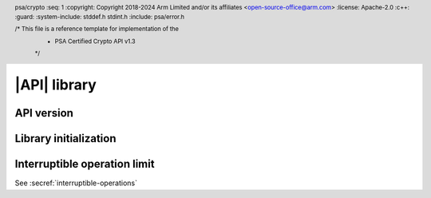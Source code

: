 .. SPDX-FileCopyrightText: Copyright 2018-2024 Arm Limited and/or its affiliates <open-source-office@arm.com>
.. SPDX-License-Identifier: CC-BY-SA-4.0 AND LicenseRef-Patent-license

|API| library
=============

.. header:: psa/crypto
    :seq: 1
    :copyright: Copyright 2018-2024 Arm Limited and/or its affiliates <open-source-office@arm.com>
    :license: Apache-2.0
    :c++:
    :guard:
    :system-include: stddef.h stdint.h
    :include: psa/error.h

    /* This file is a reference template for implementation of the
     * PSA Certified Crypto API v1.3
     */


.. _api-version:

API version
-----------

.. macro:: PSA_CRYPTO_API_VERSION_MAJOR
    :api-version: major

    .. summary::
        The major version of this implementation of the Crypto API.

.. macro:: PSA_CRYPTO_API_VERSION_MINOR
    :api-version: minor

    .. summary::
        The minor version of this implementation of the Crypto API.

.. _library-init:

Library initialization
----------------------

.. function:: psa_crypto_init

    .. summary::
        Library initialization.

    .. return:: psa_status_t
    .. retval:: PSA_SUCCESS
        Success.
    .. retval:: PSA_ERROR_INSUFFICIENT_MEMORY
    .. retval:: PSA_ERROR_COMMUNICATION_FAILURE
    .. retval:: PSA_ERROR_CORRUPTION_DETECTED
    .. retval:: PSA_ERROR_INSUFFICIENT_ENTROPY

    It is recommended that applications call this function before calling any other function in this module.

    Applications are permitted to call this function more than once. Once a call succeeds, subsequent calls are guaranteed to succeed.

    If the application calls any function that returns a :code:`psa_status_t` result code before calling `psa_crypto_init()`, the following will occur:

    *   If initialization of the library is essential for secure operation of the function, the implementation must return :code:`PSA_ERROR_BAD_STATE` or other appropriate error.

    *   If failure to initialize the library does not compromise the security of the function, the implementation must either provide the expected result for the function, or return :code:`PSA_ERROR_BAD_STATE` or other appropriate error.

    .. note::

        The following scenarios are examples where an implementation can require that the library has been initialized by calling `psa_crypto_init()`:

        *   A client-server implementation, in which `psa_crypto_init()` establishes the communication with the server. No key management or cryptographic operation can be performed until this is done.

        *   An implementation in which `psa_crypto_init()` initializes the random bit generator, and no operations that require the RNG can be performed until this is done. For example, random data, key, IV, or nonce generation; randomized signature or encryption; and algorithms that are implemented with blinding.

    .. warning::
        The set of functions that depend on successful initialization of the library is :scterm:`IMPLEMENTATION DEFINED`. Applications that rely on calling functions before initializing the library might not be portable to other implementations.


Interruptible operation limit
-----------------------------

.. todo:: Provide simple intro to these support functions

See :secref:`interruptible-operations`

.. function:: psa_interruptible_set_max_ops

    .. summary::
        Set the maximum number of *ops* allowed to be executed by an interruptible function in a single call.

    .. param:: uint32_t max_ops
        The maximum number of ops to be executed in a single call, this can be a number from ``0`` to `PSA_INTERRUPTIBLE_MAX_OPS_UNLIMITED`, where ``0`` is obviously the least amount of work done per call.

    .. return:: void

    Interruptible functions use this value to limit the computation that is done in any single call to the function. If this limit is reached, the function will return :code:`PSA_OPERATION_INCOMPLETE`, and the caller must repeat the function call until a different status code is returned, or abort the operation.

    After initialization of the implementation, the maximum *ops* defaults to `PSA_INTERRUPTIBLE_MAX_OPS_UNLIMITED`. This means that the whole operation will complete in a single call, regardless of the number of *ops* required. An application must call `psa_interruptible_set_max_ops()` to set a different limit.

    .. note::

        The time taken to execute a single *op* is implementation specific and depends on software, hardware, the algorithm, key type and curve chosen. Even within a single operation, successive ops can take differing amounts of time. The only guarantee is that lower values for ``max_ops`` means functions will block for a lesser maximum amount of time and conversely larger values will mean blocking for a larger maximum amount of time. The functions `psa_sign_interruptible_get_num_ops()` and `psa_verify_interruptible_get_num_ops()` are provided to help with tuning this value.

    .. admonition:: Implementation note

        The interpretation of this maximum number is obviously also implementation defined. On a hard real-time system, this can indicate a hard deadline, which is good, as a real-time system needs a guarantee of not spending more than X time, however care must be taken to avoid the situation whereby calls just return, not being able to do any actual work within the allotted time.  On a non-real-time system, the implementation can be more relaxed, but again whether this number should be interpreted as as hard or soft limit or even whether a less than or equals as regards to ops executed in a single call is implementation defined.

    .. warning::
        With implementations that interpret this number as a hard limit, setting this number too small can result in an infinite loop, whereby each call results in immediate return with no computation done.

.. function:: psa_interruptible_get_max_ops

    .. summary::
       Get the maximum number of *ops* allowed to be executed by an interruptible function in a single call.

    .. return:: uint32_t
       Maximum number of *ops* allowed to be executed by an interruptible function in a single call.

    This returns the value last set in a call to `psa_interruptible_set_max_ops()`.

.. macro:: PSA_INTERRUPTIBLE_MAX_OPS_UNLIMITED
    :definition: UINT32_MAX

    .. summary::

        Maximum value for use with `psa_interruptible_set_max_ops()`.

    Using this value in a call to `psa_interruptible_set_max_ops()` will cause interruptible functions to complete their calculation before returning.
